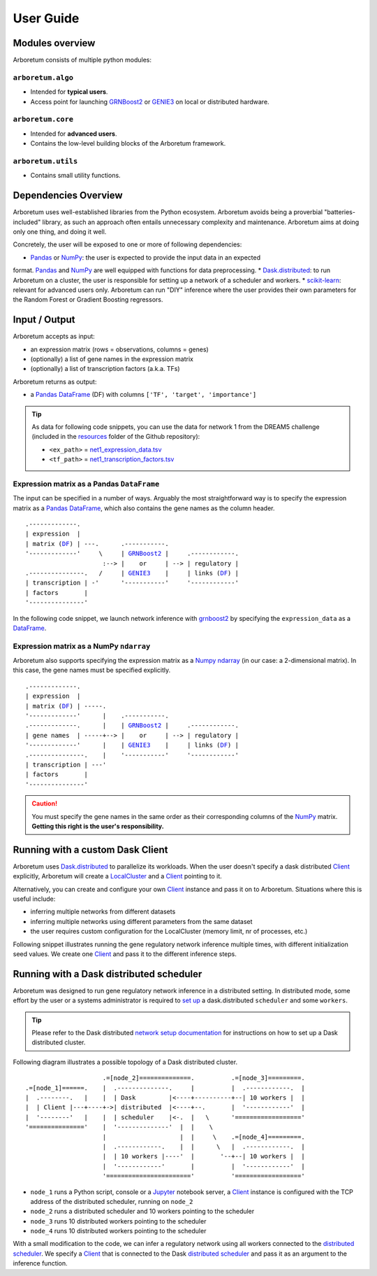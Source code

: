 User Guide
==========

.. _pandas: https://pandas.pydata.org/
.. _DataFrame: http://pandas.pydata.org/pandas-docs/stable/dsintro.html#dataframe
.. _DF: http://pandas.pydata.org/pandas-docs/stable/dsintro.html#dataframe
.. _numpy: http://www.numpy.org/
.. _ndarray: https://docs.scipy.org/doc/numpy-1.13.0/reference/generated/numpy.ndarray.html
.. _grnboost2: algorithms.html#grnboost2
.. _genie3: algorithms.html#genie3
.. _`distributed scheduler`: http://distributed.readthedocs.io/en/latest/setup.html
.. _client: http://distributed.readthedocs.io/en/latest/client.html
.. _localcluster: http://distributed.readthedocs.io/en/latest/local-cluster.html?highlight=localcluster#distributed.deploy.local.LocalCluster
.. _`dask.distributed`: http://distributed.readthedocs.io
.. _`set up`: http://distributed.readthedocs.io/en/latest/setup.html
.. _`network setup documentation`: http://distributed.readthedocs.io/en/latest/setup.html
.. _jupyter: http://jupyter.org/
.. _`scikit-learn`: http://scikit-learn.org/


Modules overview
----------------

Arboretum consists of multiple python modules:

``arboretum.algo``
~~~~~~~~~~~~~~~~~~

* Intended for **typical users**.
* Access point for launching GRNBoost2_ or GENIE3_ on local or distributed hardware.

``arboretum.core``
~~~~~~~~~~~~~~~~~~

* Intended for **advanced users**.
* Contains the low-level building blocks of the Arboretum framework.

``arboretum.utils``
~~~~~~~~~~~~~~~~~~~

* Contains small utility functions.

Dependencies Overview
---------------------

Arboretum uses well-established libraries from the Python ecosystem. Arboretum
avoids being a proverbial "batteries-included" library, as such an approach often
entails unnecessary complexity and maintenance. Arboretum aims at doing only one
thing, and doing it well.

Concretely, the user will be exposed to one or more of following dependencies:

* Pandas_ or NumPy_: the user is expected to provide the input data in an expected
format. Pandas_ and NumPy_ are well equipped with functions for data preprocessing.
* Dask.distributed_: to run Arboretum on a cluster, the user is responsible for
setting up a network of a scheduler and workers.
* scikit-learn_: relevant for advanced users only. Arboretum can run "DIY" inference
where the user provides their own parameters for the Random Forest or Gradient Boosting
regressors.


Input / Output
--------------

Arboretum accepts as input:

* an expression matrix (rows = observations, columns = genes)
* (optionally) a list of gene names in the expression matrix
* (optionally) a list of transcription factors (a.k.a. TFs)

Arboretum returns as output:

* a Pandas_ DataFrame_ (DF) with columns ``['TF', 'target', 'importance']``

.. _`net1_expression_data.tsv`: https://github.com/tmoerman/arboretum/tree/master/resources/dream5/net1/net1_expression_data.tsv
.. _`net1_transcription_factors.tsv`: https://github.com/tmoerman/arboretum/tree/master/resources/dream5/net1/net1_transcription_factors.tsv
.. _resources: https://github.com/tmoerman/arboretum/tree/master/resources/

.. tip::

    As data for following code snippets, you can use the data for network 1 from
    the DREAM5 challenge (included in the resources_ folder of the Github repository):

    * ``<ex_path>`` = `net1_expression_data.tsv`_
    * ``<tf_path>`` = `net1_transcription_factors.tsv`_

Expression matrix as a Pandas ``DataFrame``
~~~~~~~~~~~~~~~~~~~~~~~~~~~~~~~~~~~~~~~~~~~

The input can be specified in a number of ways. Arguably the most straightforward
way is to specify the expression matrix as a Pandas_ DataFrame_, which also contains
the gene names as the column header.

.. parsed-literal::

    .-------------.
    | expression  |
    | matrix (DF_) | ---.      .-----------.
    '-------------'     \\     | GRNBoost2_ |     .------------.
                         :--> |    or     | --> | regulatory |
    .---------------.   /     | GENIE3_    |     | links (DF_) |
    | transcription | -'      '-----------'     '------------'
    | factors       |
    '---------------'

In the following code snippet, we launch network inference with grnboost2_ by
specifying the ``expression_data`` as a DataFrame_.

.. code-block:: python
    :caption: *Expression matrix as a Pandas DataFrame*

    import pandas as pd

    from arboretum.utils import load_tf_names
    from arboretum.algo import grnboost2

    # ex_matrix is a DataFrame with gene names as column names
    ex_matrix = pd.read_csv(<ex_path>, sep='\t')

    # tf_names is read using a utility function included in Arboretum
    tf_names = load_tf_names(<tf_path>)

    network = grnboost2(expression_data=ex_matrix,
                        tf_names=tf_names)

    network.to_csv('output.tsv', sep='\t', index=False, header=False)

Expression matrix as a NumPy ``ndarray``
~~~~~~~~~~~~~~~~~~~~~~~~~~~~~~~~~~~~~~~~

Arboretum also supports specifying the expression matrix as a Numpy_ ndarray_
(in our case: a 2-dimensional matrix). In this case, the gene names must be
specified explicitly.

.. parsed-literal::

    .-------------.
    | expression  |
    | matrix (DF_) | -----.
    '-------------'      |    .-----------.
    .-------------.      |    | GRNBoost2_ |     .------------.
    | gene names  | -----+--> |    or     | --> | regulatory |
    '-------------'      |    | GENIE3_    |     | links (DF_) |
    .---------------.    |    '-----------'     '------------'
    | transcription | ---'
    | factors       |
    '---------------'

.. caution::

    You must specify the gene names in the same order as their corresponding
    columns of the NumPy_ matrix. **Getting this right is the user's responsibility.**

.. code-block:: python
    :emphasize-lines: 20
    :caption: *Expression matrix as a NumPy ndarray*

    import numpy as np

    from arboretum.utils import load_tf_names
    from arboretum.algo import grnboost2

    # ex_matrix is a numpy ndarray, which has no notion of column names
    ex_matrix = np.genfromtxt(<ex_path>, delimiter='\t', skip_header=1)

    # we read the gene names from the first line of the file
    with open(<ex_path>) as file:
        gene_names = [gene.strip() for gene in file.readline().split('\t')]

    # sanity check to verify the ndarray's nr of columns equals the length of the gene_names list
    assert ex_matrix.shape[1] == len(gene_names)

    # tf_names is read using a utility function included in Arboretum
    tf_names = load_tf_names(<tf_path>)

    network = grnboost2(expression_data=ex_matrix,
                        gene_names=gene_names,  # specify the gene_names
                        tf_names=tf_names)

    network.to_csv('output.tsv', sep='\t', index=False, header=False)

Running with a custom Dask Client
---------------------------------

Arboretum uses `Dask.distributed`_ to parallelize its workloads. When the user
doesn't specify a dask distributed Client_ explicitly, Arboretum will create a
LocalCluster_ and a Client_ pointing to it.

Alternatively, you can create and configure your own Client_ instance and pass
it on to Arboretum. Situations where this is useful include:

* inferring multiple networks from different datasets
* inferring multiple networks using different parameters from the same dataset
* the user requires custom configuration for the LocalCluster (memory limit, nr of processes, etc.)

Following snippet illustrates running the gene regulatory network inference
multiple times, with different initialization seed values. We create one Client_
and pass it to the different inference steps.

.. code-block:: python
    :emphasize-lines: 8, 9, 10, 11, 20, 25
    :caption: *Running with a custom Dask Client*

    import pandas as pd

    from arboretum.utils import load_tf_names
    from arboretum.algo import grnboost2
    from distributed import LocalCluster, Client

    # create custom LocalCluster and Client instances
    local_cluster = LocalCluster(n_workers=10,
                                 threads_per_worker=1,
                                 memory_limit=8e9)
    custom_client = Client(local_cluster)

    # load the data
    ex_matrix = pd.read_csv(<ex_path>, sep='\t')
    tf_names = load_tf_names(<tf_path>)

    # run GRN inference multiple times
    network_666 = grnboost2(expression_data=ex_matrix,
                            tf_names=tf_names,
                            client_or_address=custom_client,  # specify the custom client
                            seed=666)

    network_777 = grnboost2(expression_data=ex_matrix,
                            tf_names=tf_names,
                            client_or_address=custom_client,  # specify the custom client
                            seed=777)

    # close the Client and LocalCluster after use
    client.close()
    local_cluster.close()

    network_666.to_csv('output_666.tsv', sep='\t', index=False, header=False)
    network_777.to_csv('output_777.tsv', sep='\t', index=False, header=False)

Running with a Dask distributed scheduler
-----------------------------------------

Arboretum was designed to run gene regulatory network inference in a distributed
setting. In distributed mode, some effort by the user or a systems administrator
is required to `set up`_ a dask.distributed ``scheduler`` and some ``workers``.

.. tip::

    Please refer to the Dask distributed `network setup documentation`_ for
    instructions on how to set up a Dask distributed cluster.

Following diagram illustrates a possible topology of a Dask distributed cluster.

.. parsed-literal::

                        .=[node_2]==============.          .=[node_3]=========.
   .=[node_1]======.    |  .--------------.     |          |  .------------.  |
   |  .--------.   |    |  | Dask         |<----+----------+--| 10 workers |  |
   |  | Client |---+----+->| distributed  |<----+--.       |  '------------'  |
   |  '--------'   |    |  | scheduler    |<-.  |   \      '=================='
   '==============='    |  '--------------'  |  |    \
                        |                    |  |     \    .=[node_4]=========.
                        |  .------------.    |  |      \   |  .------------.  |
                        |  | 10 workers |----'  |       '--+--| 10 workers |  |
                        |  '------------'       |          |  '------------'  |
                        '======================='          '=================='

* ``node_1`` runs a Python script, console or a Jupyter_ notebook server, a Client_ instance is configured with the TCP address of the distributed scheduler, running on ``node_2``
* ``node_2`` runs a distributed scheduler and 10 workers pointing to the scheduler
* ``node_3`` runs 10 distributed workers pointing to the scheduler
* ``node_4`` runs 10 distributed workers pointing to the scheduler

With a small modification to the code, we can infer a regulatory network using all
workers connected to the `distributed scheduler`_. We specify a Client_ that is
connected to the Dask `distributed scheduler`_ and pass it as an argument to the
inference function.

.. code-block:: python
    :emphasize-lines: 10, 11, 15
    :caption: *Running with a Dask distributed scheduler*

    import pandas as pd

    from arboretum.utils import load_tf_names
    from arboretum.algo import grnboost2
    from distributed import Client

    ex_matrix = pd.read_csv(<ex_path>, sep='\t')
    tf_names = load_tf_names(<tf_path>)

    scheduler_address = 'tcp://10.118.224.134:8786'  # example address of the remote scheduler
    cluster_client = Client(scheduler_address)       # create a custom Client

    network = grnboost2(expression_data=ex_matrix,
                        tf_names=tf_names,
                        client_or_address=cluster_client)  # specify Client connected to the remote scheduler

    network.to_csv('output.tsv', sep='\t', index=False, header=False)


.. In local mode, the user does not need to know the details of the underlying
 computation framework. However, in distributed mode, some effort by the user or
 a systems administrator is required to `set up`_ a dask.distributed ``scheduler``
 and some ``workers``.


 Connecting to a distributed scheduler is possible by:

 #. specifying the IP/port of a running scheduler:

     example

 #. passing a Dask.distributed client instance:

    example
